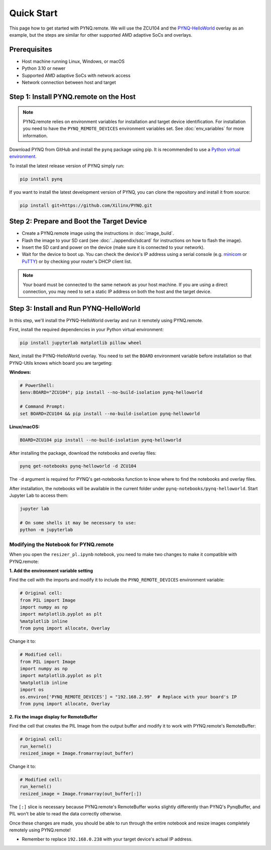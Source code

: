 .. _quickstart:

Quick Start
===========

This page how to get started with PYNQ.remote. We will use the ZCU104 and the `PYNQ-HelloWorld <https://github.com/Xilinx/PYNQ-HelloWorld>`_ overlay as an example, but the steps are similar for other supported AMD adaptive SoCs and overlays.

Prerequisites
-------------

* Host machine running Linux, Windows, or macOS
* Python 3.10 or newer
* Supported AMD adaptive SoCs with network access
* Network connection between host and target

Step 1: Install PYNQ.remote on the Host
---------------------------------------

.. note::

    PYNQ.remote relies on environment variables for installation and target device identification.
    For installation you need to have the ``PYNQ_REMOTE_DEVICES`` environment variables set. See :doc:`env_variables` for more information.

Download PYNQ from GitHub and install the ``pynq`` package using pip. It is recommended to use a 
`Python virtual environment <https://docs.python.org/3/library/venv.html>`_.

To install the latest release version of PYNQ simply run:

.. code-block:: bash

   pip install pynq

If you want to install the latest development version of PYNQ, you can clone the repository and install it from source:

.. code-block:: bash

   pip install git+https://github.com/Xilinx/PYNQ.git

Step 2: Prepare and Boot the Target Device 
------------------------------------------

* Create a PYNQ.remote image using the instructions in :doc:`image_build`.
* Flash the image to your SD card (see :doc:`../appendix/sdcard` for instructions on how to flash the image).
* Insert the SD card and power on the device (make sure it is connected to your network).
* Wait for the device to boot up. You can check the device's IP address using a serial console (e.g. `minicom <https://help.ubuntu.com/community/Minicom>`_ or `PuTTY <https://www.putty.org/>`_) or by checking your router's DHCP client list.

.. note::

    Your board must be connected to the same network as your host machine. If you are using a direct connection, you may need to set a static IP address on both the host and the target device.

Step 3: Install and Run PYNQ-HelloWorld
---------------------------------------

In this step, we'll install the PYNQ-HelloWorld overlay and run it remotely using PYNQ.remote.

First, install the required dependencies in your Python virtual environment:

.. code-block:: bash

   pip install jupyterlab matplotlib pillow wheel

Next, install the PYNQ-HelloWorld overlay. You need to set the ``BOARD`` environment variable before installation so that PYNQ-Utils knows which board you are targeting:

**Windows:**

.. code-block:: bash

   # PowerShell:
   $env:BOARD="ZCU104"; pip install --no-build-isolation pynq-helloworld
   
   # Command Prompt:
   set BOARD=ZCU104 && pip install --no-build-isolation pynq-helloworld

**Linux/macOS:**

.. code-block:: bash

   BOARD=ZCU104 pip install --no-build-isolation pynq-helloworld

After installing the package, download the notebooks and overlay files:

.. code-block:: bash

   pynq get-notebooks pynq-helloworld -d ZCU104

The ``-d`` argument is required for PYNQ's get-notebooks function to know where to find the notebooks and overlay files.

After installation, the notebooks will be available in the current folder under ``pynq-notebooks/pynq-helloworld``. Start Jupyter Lab to access them:

.. code-block:: bash

   jupyter lab

   # On some shells it may be necessary to use:
   python -m jupyterlab

Modifying the Notebook for PYNQ.remote
~~~~~~~~~~~~~~~~~~~~~~~~~~~~~~~~~~~~~~

When you open the ``resizer_pl.ipynb`` notebook, you need to make two changes to make it compatible with PYNQ.remote:

**1. Add the environment variable setting**

Find the cell with the imports and modify it to include the ``PYNQ_REMOTE_DEVICES`` environment variable:

.. code-block:: python

   # Original cell:
   from PIL import Image
   import numpy as np
   import matplotlib.pyplot as plt
   %matplotlib inline
   from pynq import allocate, Overlay

Change it to:

.. code-block:: python

   # Modified cell:
   from PIL import Image
   import numpy as np
   import matplotlib.pyplot as plt
   %matplotlib inline
   import os
   os.environ['PYNQ_REMOTE_DEVICES'] = "192.168.2.99"  # Replace with your board's IP
   from pynq import allocate, Overlay

**2. Fix the image display for RemoteBuffer**

Find the cell that creates the PIL Image from the output buffer and modify it to work with PYNQ.remote's RemoteBuffer:

.. code-block:: python

   # Original cell:
   run_kernel()
   resized_image = Image.fromarray(out_buffer)

Change it to:

.. code-block:: python

   # Modified cell:
   run_kernel()
   resized_image = Image.fromarray(out_buffer[:])

The ``[:]`` slice is necessary because PYNQ.remote's RemoteBuffer works slightly differently than PYNQ's PynqBuffer, and PIL won't be able to read the data correctly otherwise.

Once these changes are made, you should be able to run through the entire notebook and resize images completely remotely using PYNQ.remote!

* Remember to replace ``192.168.0.238`` with your target device's actual IP address.
